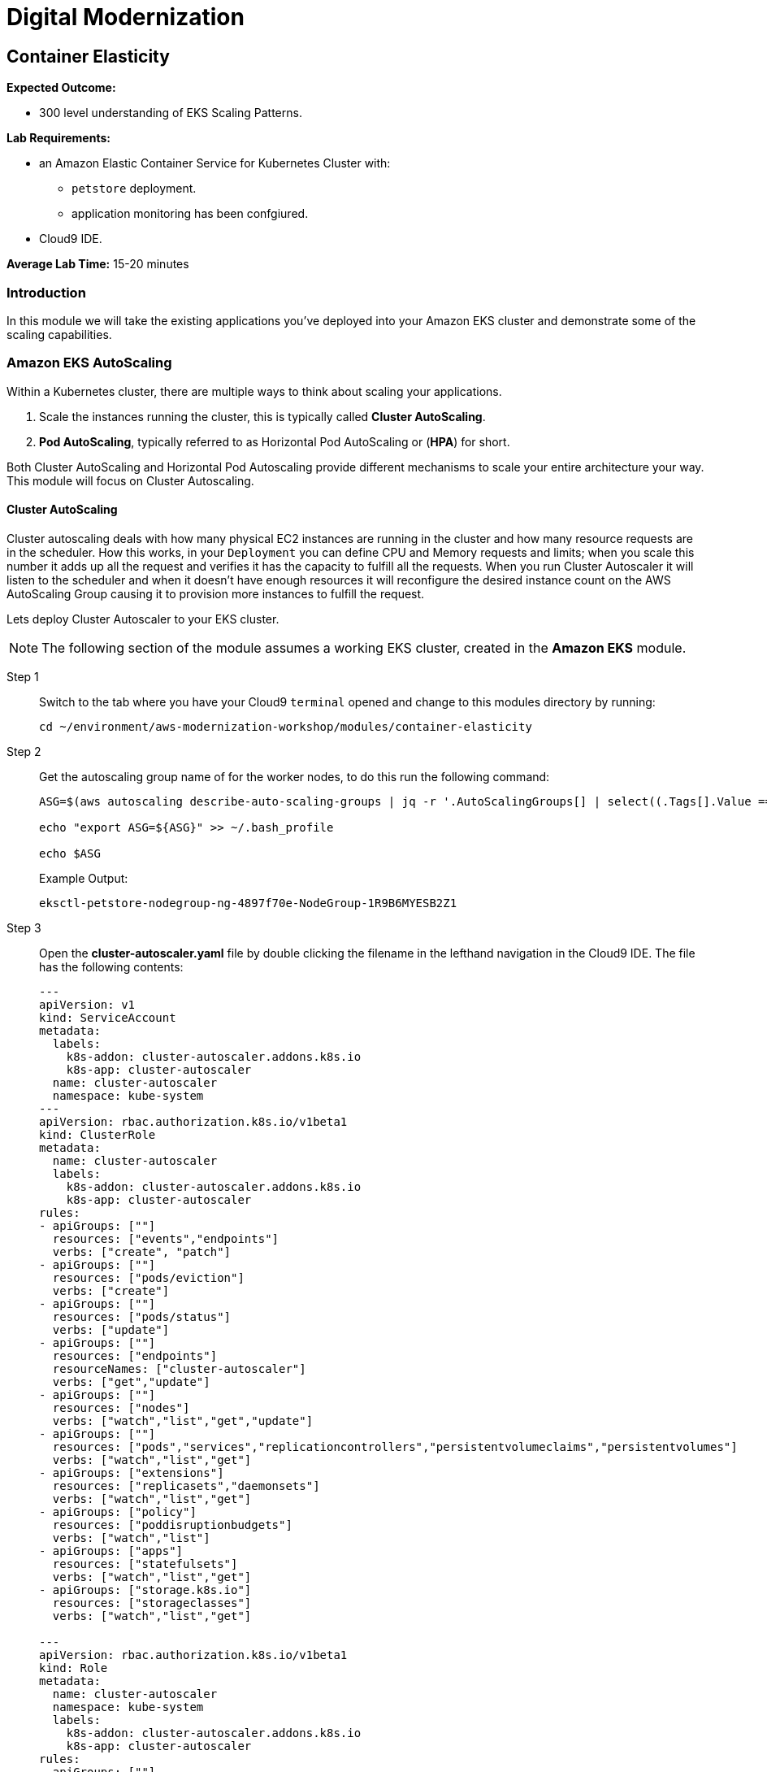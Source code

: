 = Digital Modernization

:imagesdir: ../../images
:icons: font

== Container Elasticity

****
*Expected Outcome:*

* 300 level understanding of EKS Scaling Patterns.

*Lab Requirements:*

* an Amazon Elastic Container Service for Kubernetes Cluster with:
** `petstore` deployment.
** application monitoring has been confgiured.
//* an Amazon Elastic Container Service Cluster.
* Cloud9 IDE.

*Average Lab Time:*
15-20 minutes
****

=== Introduction

In this module we will take the existing applications you've deployed into your Amazon EKS cluster and demonstrate some of the scaling capabilities.
////
==== Amazon Fargate AutoScaling

To scale a Fargate task you will need to configure this via the console, or via the CLI. For this example we're going to go through the Console.

NOTE: The following part of the module assumes a working ECS cluster, created in *Amazon ECS & Fargate* module.

Step 1:: Navigate to the Petstores Services console within the link:https://console.aws.amazon.com/ecs/home#/clusters/petstore-workshop/services/petstore/details[AWS ECS Console].
+
image::ecs-services-console.png[ECS Console]
+
Step 2:: From this screen click on the *Auto Scaling* tab in the Services panel. Where you will see a note for "*Scalable Target* No Auto Scaling resources configured for this service. Click the update button to configure Auto Scaling for tasks".
+
image::ecs-auto-scaling-console.png[Auto Scaling Console]
+
Step 3:: Now we can click *Update* as the note says to configure our Auto Scaling.
+
NOTE: The petstore app in it's current configuration on Fargate isn't actually auto scalable. Each replica that is created will have a new Postrges container deployed along side it without shared storage. *This is for demonstration purposes only.*
+
Step 4:: We'll then leave all the settings the same on *Configure service* page and click *Next step*.

Step 5:: Again leaving the settings the same on *Configure network* and clicking *Next step*.

Step 6:: Now on the *Set Auto Scaling (optional)* page we can select the option *Configure Service Auto Scaling to adjust your service’s desired count* This will open up the following panel allowing us to set our auto scaling rules.
+
image::ecs-auto-scaling.png[Set Auto Scaling (optional)]
+
Step 7:: We'll fill this out with demo information set *Minimum number of tasks* to `1` set *Desired number of tasks* to `1` and set *Maximum number of tasks* to `5` allowing Fargate to consume upto 5 running tasks when the app needs to auto scale and stops after that.

Step 8:: We'll then *Add scaling policy* which will open up a panel for us to add an Auto Scaling Policy.

Step 9:: In this form select *Target tracking* set the *Policy name** to `PetstoreFrontendAutoscalingPolicy` configure which *ECS service metric** to scale based on and then add a *Target value* of `75` which will tell it to scale when the container gets to `75%` of whatever metric you are using.

Step 10:: When you are done *Save* that and it will close the panel and you will be  able to select *Next step* continuing to *Update Service* which will apply all of your changes.

This is how easy it is to configure your Auto Scaling policies for an Amazon ECS and Amazon Fargate Cluster.
////
=== Amazon EKS AutoScaling

Within a Kubernetes cluster, there are multiple ways to think about scaling your applications.

. Scale the instances running the cluster, this is typically called *Cluster AutoScaling*.
. *Pod AutoScaling*, typically referred to as Horizontal Pod AutoScaling or (*HPA*) for short.

Both Cluster AutoScaling and Horizontal Pod Autoscaling provide different mechanisms to scale your entire architecture your way. This module will focus on Cluster Autoscaling.

==== Cluster AutoScaling

Cluster autoscaling deals with how many physical EC2 instances are running in the cluster and how many resource requests are in the scheduler. How this works, in your `Deployment` you can define CPU and Memory requests and limits; when you scale this number it adds up all the request and verifies it has the capacity to fulfill all the requests. When you run Cluster Autoscaler it will listen to the scheduler and when it doesn't have enough resources it will reconfigure the desired instance count on the AWS AutoScaling Group causing it to provision more instances to fulfill the request.

Lets deploy Cluster Autoscaler to your EKS cluster.

NOTE: The following section of the module assumes a working EKS cluster, created in the *Amazon EKS* module.

Step 1:: Switch to the tab where you have your Cloud9 `terminal` opened and change to this modules directory by running:
+
[source,shell]
----
cd ~/environment/aws-modernization-workshop/modules/container-elasticity
----
+
Step 2:: Get the autoscaling group name of for the worker nodes, to do this run the following command:
+
[source,shell]
----
ASG=$(aws autoscaling describe-auto-scaling-groups | jq -r '.AutoScalingGroups[] | select((.Tags[].Value == "owned") and (.Tags[].Key == "kubernetes.io/cluster/petstore")) .AutoScalingGroupName')

echo "export ASG=${ASG}" >> ~/.bash_profile

echo $ASG
----
+
Example Output:
+
[.output]
----
eksctl-petstore-nodegroup-ng-4897f70e-NodeGroup-1R9B6MYESB2Z1
----
+
Step 3:: Open the *cluster-autoscaler.yaml* file by double clicking the filename in the lefthand navigation in the Cloud9 IDE.  The file has the following contents:
+
[source,json]
----
---
apiVersion: v1
kind: ServiceAccount
metadata:
  labels:
    k8s-addon: cluster-autoscaler.addons.k8s.io
    k8s-app: cluster-autoscaler
  name: cluster-autoscaler
  namespace: kube-system
---
apiVersion: rbac.authorization.k8s.io/v1beta1
kind: ClusterRole
metadata:
  name: cluster-autoscaler
  labels:
    k8s-addon: cluster-autoscaler.addons.k8s.io
    k8s-app: cluster-autoscaler
rules:
- apiGroups: [""]
  resources: ["events","endpoints"]
  verbs: ["create", "patch"]
- apiGroups: [""]
  resources: ["pods/eviction"]
  verbs: ["create"]
- apiGroups: [""]
  resources: ["pods/status"]
  verbs: ["update"]
- apiGroups: [""]
  resources: ["endpoints"]
  resourceNames: ["cluster-autoscaler"]
  verbs: ["get","update"]
- apiGroups: [""]
  resources: ["nodes"]
  verbs: ["watch","list","get","update"]
- apiGroups: [""]
  resources: ["pods","services","replicationcontrollers","persistentvolumeclaims","persistentvolumes"]
  verbs: ["watch","list","get"]
- apiGroups: ["extensions"]
  resources: ["replicasets","daemonsets"]
  verbs: ["watch","list","get"]
- apiGroups: ["policy"]
  resources: ["poddisruptionbudgets"]
  verbs: ["watch","list"]
- apiGroups: ["apps"]
  resources: ["statefulsets"]
  verbs: ["watch","list","get"]
- apiGroups: ["storage.k8s.io"]
  resources: ["storageclasses"]
  verbs: ["watch","list","get"]

---
apiVersion: rbac.authorization.k8s.io/v1beta1
kind: Role
metadata:
  name: cluster-autoscaler
  namespace: kube-system
  labels:
    k8s-addon: cluster-autoscaler.addons.k8s.io
    k8s-app: cluster-autoscaler
rules:
- apiGroups: [""]
  resources: ["configmaps"]
  verbs: ["create"]
- apiGroups: [""]
  resources: ["configmaps"]
  resourceNames: ["cluster-autoscaler-status"]
  verbs: ["delete","get","update"]

---
apiVersion: rbac.authorization.k8s.io/v1beta1
kind: ClusterRoleBinding
metadata:
  name: cluster-autoscaler
  labels:
    k8s-addon: cluster-autoscaler.addons.k8s.io
    k8s-app: cluster-autoscaler
roleRef:
  apiGroup: rbac.authorization.k8s.io
  kind: ClusterRole
  name: cluster-autoscaler
subjects:
  - kind: ServiceAccount
    name: cluster-autoscaler
    namespace: kube-system

---
apiVersion: rbac.authorization.k8s.io/v1beta1
kind: RoleBinding
metadata:
  name: cluster-autoscaler
  namespace: kube-system
  labels:
    k8s-addon: cluster-autoscaler.addons.k8s.io
    k8s-app: cluster-autoscaler
roleRef:
  apiGroup: rbac.authorization.k8s.io
  kind: Role
  name: cluster-autoscaler
subjects:
  - kind: ServiceAccount
    name: cluster-autoscaler
    namespace: kube-system

---
apiVersion: extensions/v1beta1
kind: Deployment
metadata:
  name: cluster-autoscaler
  namespace: kube-system
  labels:
    app: cluster-autoscaler
spec:
  replicas: 1
  selector:
    matchLabels:
      app: cluster-autoscaler
  template:
    metadata:
      labels:
        app: cluster-autoscaler
    spec:
      serviceAccountName: cluster-autoscaler
      containers:
        - image: k8s.gcr.io/cluster-autoscaler:v1.2.2
          name: cluster-autoscaler
          resources:
            limits:
              cpu: 100m
              memory: 300Mi
            requests:
              cpu: 100m
              memory: 300Mi
          command:
            - ./cluster-autoscaler
            - --v=4
            - --stderrthreshold=info
            - --cloud-provider=aws
            - --skip-nodes-with-local-storage=false
            - --nodes=2:10:<AutoScalingGroupName>
          env:
            - name: AWS_REGION
              value: us-west-2
          volumeMounts:
            - name: ssl-certs
              mountPath:  /etc/kubernetes/pki/ca.crt
              readOnly: true
          imagePullPolicy: "Always"
      volumes:
        - name: ssl-certs
          hostPath:
            path: "/etc/kubernetes/pki/ca.crt"
----
+
Step 4:: Replace `<AutoScalingGroupName>` with the output from *Step 2* and save the new file.
+
Step 5:: Return to `terminal` session and run the following command:
+
[source,shell]
----
kubectl apply -f cluster-autoscaler.yaml
----
+
Expected Output:
+
[.output]
....
serviceaccount/cluster-autoscaler created
clusterrole.rbac.authorization.k8s.io/cluster-autoscaler created
role.rbac.authorization.k8s.io/cluster-autoscaler created
clusterrolebinding.rbac.authorization.k8s.io/cluster-autoscaler created
rolebinding.rbac.authorization.k8s.io/cluster-autoscaler created
deployment.extensions/cluster-autoscaler created
....
+
Step 6:: Now we need to configure our instance role to allow it to mutate the autoscaling group. To do this we need to get our instance role.
+
[source,shell]
----
echo $ROLE_NAME
----
+
Example Output:
+
[.output]
....
eksctl-petstore-nodegroup-ng-4897-NodeInstanceRole-5YGEF14MRJVE
....
+
[IMPORTANT]
====
If there is no output to the above command, make sure to re-run the following commands from the *Container Application Monitoring* module.
+++ <details><summary> +++
*Command Reference*:
+++ </summary><div> +++
[source,shell]
----
INSTANCE_PROFILE_NAME=$(aws iam list-instance-profiles | jq -r '.InstanceProfiles[].InstanceProfileName' | grep nodegroup)

INSTANCE_PROFILE_ARN=$(aws iam get-instance-profile --instance-profile-name $INSTANCE_PROFILE_NAME | jq -r '.InstanceProfile.Arn')

ROLE_NAME=$(aws iam get-instance-profile --instance-profile-name $INSTANCE_PROFILE_NAME | jq -r '.InstanceProfile.Roles[] | .RoleName')

echo "export ROLE_NAME=${ROLE_NAME}" >> ~/.bash_profile

echo "export INSTANCE_PROFILE_ARN=${INSTANCE_PROFILE_ARN}" >> ~/.bash_profile
----
+++ </div></details> +++
====
+
Step 7:: With the output from the cli you can then use the `put-role-policy` AWS CLI command to enable the autoscaler with the ability to control the ASG. In the lefthand navigation pane of the Cloud9 IDE, open the `modules/container-elasticity/ca-policy.json` file. The file has the following contents:
+
[source,json]
----
{
    "Version": "2012-10-17",
    "Statement": [
        {
            "Effect": "Allow",
            "Action": [
                "autoscaling:DescribeAutoScalingGroups",
                "autoscaling:DescribeAutoScalingInstances",
                "autoscaling:DescribeLaunchConfigurations",
                "autoscaling:DescribeTags",
                "autoscaling:SetDesiredCapacity",
                "autoscaling:TerminateInstanceInAutoScalingGroup"
            ],
            "Resource": "*"
        }
    ]
}
----
+
Step 8:: Add the policy to the Instance role by running the following command, which substitutes the `role-name` from *Step 6*:
+
[source,shell]
----
aws iam put-role-policy --policy-name AmazonEKS_CA_Policy \
--role-name ${ROLE_NAME} \
--policy-document file://ca-policy.json
----
+
Step 9:: Now let's see all the pods and see what we have done. View the `kubectl` log output by running the following command:
+
[source,shell]
----
kubectl logs -f deploy/cluster-autoscaler --namespace kube-system -f
----
+
Example Output:
+
[.output]
....
I0824 19:47:24.317676       1 leaderelection.go:199] successfully renewed lease kube-system/cluster-autoscaler
I0824 19:47:26.329037       1 leaderelection.go:199] successfully renewed lease kube-system/cluster-autoscaler
I0824 19:47:28.405951       1 leaderelection.go:199] successfully renewed lease kube-system/cluster-autoscaler
I0824 19:47:28.721876       1 static_autoscaler.go:114] Starting main loop
I0824 19:47:28.991982       1 utils.go:456] No pod using affinity / antiaffinity found in cluster, disabling affinity predicate for this loop
I0824 19:47:28.992001       1 static_autoscaler.go:263] Filtering out schedulables
I0824 19:47:28.992085       1 static_autoscaler.go:273] No schedulable pods
I0824 19:47:28.992099       1 static_autoscaler.go:280] No unschedulable pods
I0824 19:47:28.992111       1 static_autoscaler.go:322] Calculating unneeded nodes
I0824 19:47:29.113364       1 scale_down.go:207] Node ip-192-168-118-217.us-west-2.compute.internal - utilization 0.747000
I0824 19:47:29.113386       1 scale_down.go:211] Node ip-192-168-118-217.us-west-2.compute.internal is not suitable for removal - utilization too big (0.747000)
I0824 19:47:29.113395       1 scale_down.go:207] Node ip-192-168-229-57.us-west-2.compute.internal - utilization 0.055000
I0824 19:47:29.113402       1 scale_down.go:207] Node ip-192-168-129-250.us-west-2.compute.internal - utilization 0.823000
I0824 19:47:29.113408       1 scale_down.go:211] Node ip-192-168-129-250.us-west-2.compute.internal is not suitable for removal - utilization too big (0.823000)
I0824 19:47:29.113417       1 scale_down.go:207] Node ip-192-168-170-118.us-west-2.compute.internal - utilization 0.567000
I0824 19:47:29.113423       1 scale_down.go:211] Node ip-192-168-170-118.us-west-2.compute.internal is not suitable for removal - utilization too big (0.567000)
I0824 19:47:29.223632       1 static_autoscaler.go:337] ip-192-168-229-57.us-west-2.compute.internal is unneeded since 2018-08-24 19:47:18.29182836 +0000 UTC duration 10.430029291s
I0824 19:47:29.223668       1 static_autoscaler.go:352] Scale down status: unneededOnly=true lastScaleUpTime=2018-08-24 19:44:18.175190509 +0000 UTC lastScaleDownDeleteTime=2018-08-24 19:37:17.283607196 +0000 UTC lastScaleDownFailTime=2018-08-24 19:37:17.283607245 +0000 UTC schedulablePodsPresent=false isDeleteInProgress=false
....
+
In the logs here you can see that it is constantly checkin the amount of nodes and capactiy each node has available, if we have too many requests for resources and not enough availabe it will provision new nodes for you. Let's try this.
+
Step 10:: First we need to scale our `deployment` using the `scale` subcommand for `kubectl`.  Press `[Ctrl + c]` to stop to stop the logs and run the following command:
+
[source,shell]
----
kubectl scale deploy/frontend --namespace petstore --replicas=10
----
+
Expected Output:
+
[.output]
....
deployment.extensions/frontend scaled
....
+
Step 11:: Now we should again log the `cluster-autoscaler` pod and you will see it has update the `desired` count of instances to reflect that.
+
[source,shell]
----
kubectl logs -f deploy/cluster-autoscaler --namespace kube-system -f
----
+
In the logs for this you will see the new nodes being provisioned into the
cluster.
+
Step 12:: Now that you have seen this application scale up we can scale this down, but prior to scale down we need to disable scale down on the node running `cluster-autoscaler` so that it doesn't fail.
+
[source,shell]
----
kubectl annotate node \
  $(kubectl get pod -n kube-system -o jsonpath="{.items[0].spec.nodeName}" -l app=cluster-autoscaler) \
  cluster-autoscaler.kubernetes.io/scale-down-disabled=true
----
+
To see this applied you can get the `node` `annotations` using the following commanbd:
+
[source,shell]
----
kubectl get node $(kubectl get pod -n kube-system -o jsonpath="{.items[0].spec.nodeName}" -l app=cluster-autoscaler) -o jsonpath="{.metadata.annotations}"
----
+
[.output]
....
map[cluster-autoscaler.kubernetes.io/scale-down-disabled:true node.alpha.kubernetes.io/ttl:0 volumes.kubernetes.io/controller-managed-attach-detach:true]
....
+
Step 13:: Now that we have the instance cordoned from `down scaling` we can then `scale` the `--replicas` to `2` by issueing the folling commanbd:
+
[source,shell]
----
kubectl scale deploy/frontend --namespace petstore --replicas=2
----
+
Expected Output:
+
[.output]
....
deployment.extensions/frontend scaled
....

TIP: Leveraging link:https://aws.amazon.com/ec2/spot/[Amazon EC2 Spot Instances] is a perfect mechanism to scale the cluster when needed *and* do this with link:https://aws.amazon.com/pricing/cost-optimization/[Cost Optimization] in mind. You can find out more information about this from this link:https://aws.amazon.com/pricing/cost-optimization/[blog] post.

==== Horizontal Pod Autoscaling

The other kind of elasticity that you have when you use Kubernete or EKS is Horizontal Pod AutoScaling, or HPA for short. This is a capability where HPA will provision more pods based on the existin pods being contrainted by some resource usually CPU, Memory, Request Throughput etc. As of today this doesn't work on EKS but will be supported very shortly.

To get started with HPA check out the official documentation about link:https://kubernetes.io/docs/tasks/run-application/horizontal-pod-autoscale/[Horizontal Pod Autoscaling]
